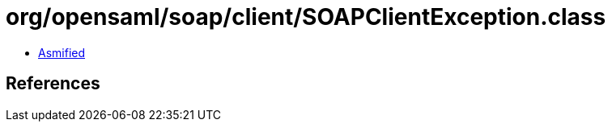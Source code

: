= org/opensaml/soap/client/SOAPClientException.class

 - link:SOAPClientException-asmified.java[Asmified]

== References

